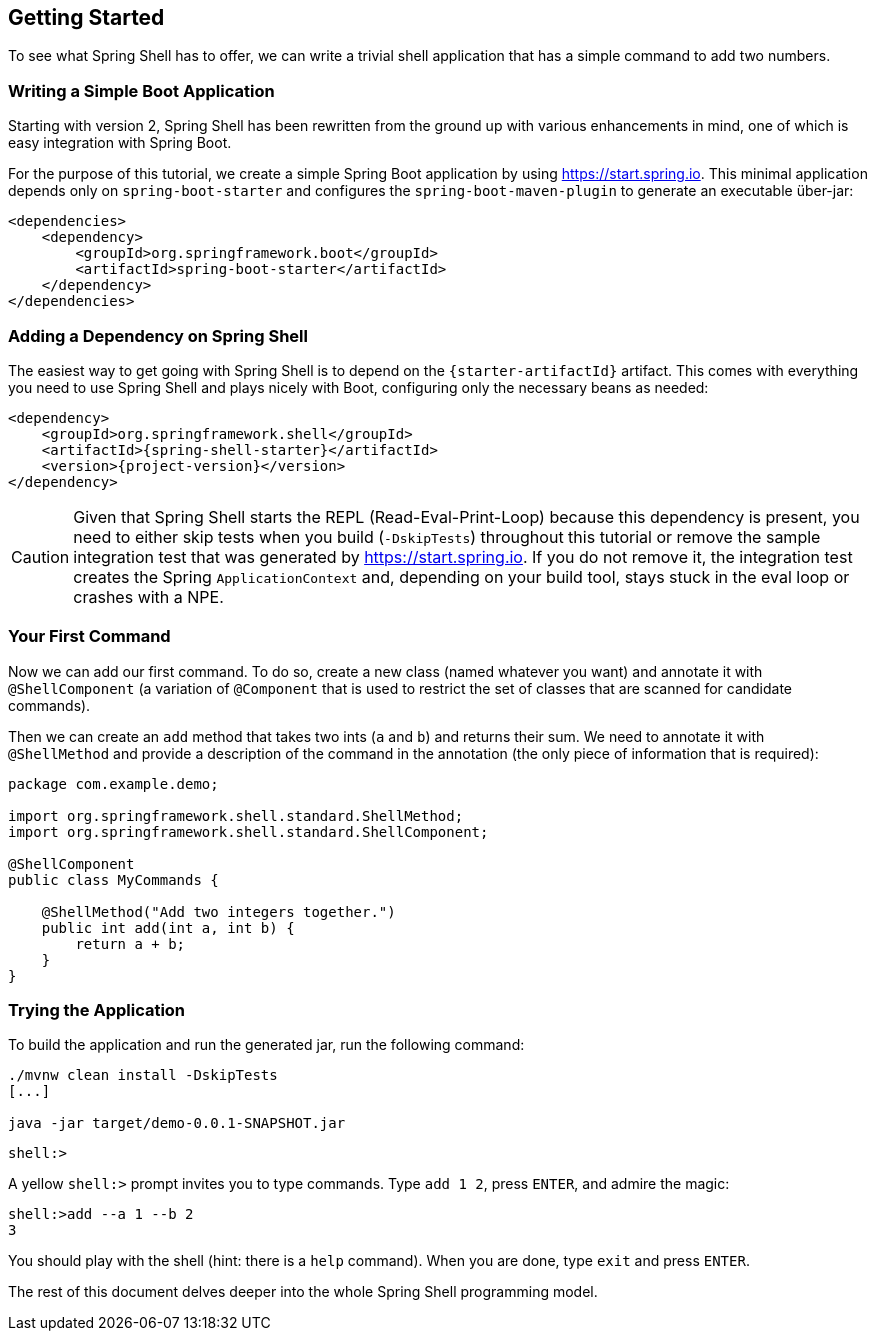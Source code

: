 == Getting Started
To see what Spring Shell has to offer, we can write a trivial shell application that
has a simple command to add two numbers.

=== Writing a Simple Boot Application

Starting with version 2, Spring Shell has been rewritten from the ground up with various
enhancements in mind, one of which is easy integration with Spring Boot.

For the purpose of this tutorial, we create a simple Spring Boot application by
using https://start.spring.io. This minimal application depends only on `spring-boot-starter`
and configures the `spring-boot-maven-plugin` to generate an executable über-jar:

====
[source, xml]
----
<dependencies>
    <dependency>
        <groupId>org.springframework.boot</groupId>
        <artifactId>spring-boot-starter</artifactId>
    </dependency>
</dependencies>
----
====

[[using-spring-shell-add-dependency]]
=== Adding a Dependency on Spring Shell

The easiest way to get going with Spring Shell is to depend on the `{starter-artifactId}` artifact.
This comes with everything you need to use Spring Shell and plays nicely with Boot,
configuring only the necessary beans as needed:

====
[source, xml, subs=attributes+]
----
<dependency>
    <groupId>org.springframework.shell</groupId>
    <artifactId>{spring-shell-starter}</artifactId>
    <version>{project-version}</version>
</dependency>
----
====

CAUTION: Given that Spring Shell starts the REPL (Read-Eval-Print-Loop) because this dependency is present,
you need to either skip tests when you build (`-DskipTests`) throughout this tutorial or remove the sample integration test
that was generated by https://start.spring.io. If you do not remove it, the integration test creates
the Spring `ApplicationContext` and, depending on your build tool, stays stuck in the eval loop or crashes with a NPE.

[[using-spring-shell-your-first-command]]
=== Your First Command

Now we can add our first command. To do so, create a new class (named whatever you want) and
annotate it with `@ShellComponent` (a variation of `@Component` that is used to restrict
the set of classes that are scanned for candidate commands).

Then we can create an `add` method that takes two ints (`a` and `b`) and returns their sum. We need to annotate it
with `@ShellMethod` and provide a description of the command in the annotation (the only piece of
information that is required):

====
[source, java]
----
package com.example.demo;

import org.springframework.shell.standard.ShellMethod;
import org.springframework.shell.standard.ShellComponent;

@ShellComponent
public class MyCommands {

    @ShellMethod("Add two integers together.")
    public int add(int a, int b) {
        return a + b;
    }
}
----
====

[[using-spring-shell-try-application]]
=== Trying the Application

To build the application and run the generated jar, run the following command:

====
[source, bash]
----
./mvnw clean install -DskipTests
[...]

java -jar target/demo-0.0.1-SNAPSHOT.jar
----
====

====
[source]
----
shell:>
----
====

A yellow `shell:>` prompt invites you to type commands. Type `add 1 2`, press `ENTER`, and admire the magic:

====
[source, bash]
----
shell:>add --a 1 --b 2
3
----
====

You should play with the shell (hint: there is a `help` command). When you are done, type `exit` and press `ENTER`.

The rest of this document delves deeper into the whole Spring Shell programming model.
